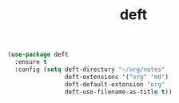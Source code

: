 #+TITLE: deft


  #+BEGIN_SRC emacs-lisp
 (use-package deft
   :ensure t
   :config (setq deft-directory "~/org/notes"
                 deft-extensions '("org" "md")
                 deft-default-extension "org"
                 deft-use-filename-as-title t))
  #+END_SRC

